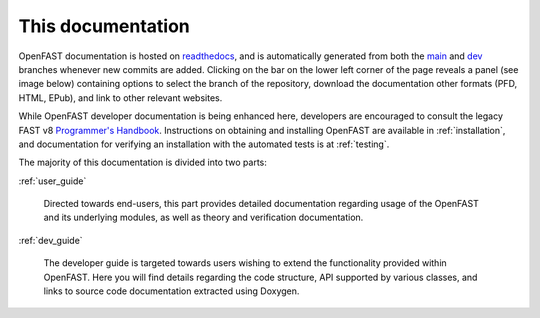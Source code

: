 .. _this_doc:

This documentation
==================

OpenFAST documentation is hosted on
`readthedocs <http://readthedocs.org/>`_, and is automatically
generated from both the
`main <http://github.com/openfast/openfast/tree/main/>`_ and
`dev <http://github.com/openfast/openfast/tree/dev/>`_ branches whenever
new commits are added. Clicking on the bar on the lower left corner of the
page reveals a panel (see image below) containing options to select the branch
of the repository, download the documentation other formats (PFD, HTML, EPub),
and link to other relevant websites.

.. image:: ../_static/docs_options.png
   :width: 30%
   :align: center

While OpenFAST developer documentation is being enhanced here, developers are
encouraged to consult the legacy FAST v8
`Programmer's Handbook <https://nwtc.nrel.gov/system/files/ProgrammingHandbook_Mod20130717.pdf>`_.
Instructions on obtaining and installing OpenFAST are available in
:ref:`installation`, and documentation for verifying an installation with the
automated tests is at :ref:`testing`.

The majority of this documentation is divided into two parts:

:ref:`user_guide`

   Directed towards end-users, this part provides detailed documentation
   regarding usage of the OpenFAST and its underlying modules,
   as well as theory and verification documentation.

:ref:`dev_guide`

   The developer guide is targeted towards users wishing to extend the
   functionality provided within OpenFAST. Here you will find details
   regarding the code structure, API supported by various classes, and links to
   source code documentation extracted using Doxygen.
